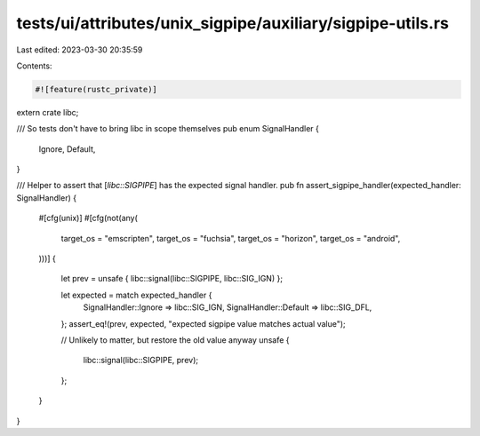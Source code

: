 tests/ui/attributes/unix_sigpipe/auxiliary/sigpipe-utils.rs
===========================================================

Last edited: 2023-03-30 20:35:59

Contents:

.. code-block:: rs

    #![feature(rustc_private)]
extern crate libc;

/// So tests don't have to bring libc in scope themselves
pub enum SignalHandler {
    Ignore,
    Default,
}

/// Helper to assert that [`libc::SIGPIPE`] has the expected signal handler.
pub fn assert_sigpipe_handler(expected_handler: SignalHandler) {
    #[cfg(unix)]
    #[cfg(not(any(
        target_os = "emscripten",
        target_os = "fuchsia",
        target_os = "horizon",
        target_os = "android",
    )))]
    {
        let prev = unsafe { libc::signal(libc::SIGPIPE, libc::SIG_IGN) };

        let expected = match expected_handler {
            SignalHandler::Ignore => libc::SIG_IGN,
            SignalHandler::Default => libc::SIG_DFL,
        };
        assert_eq!(prev, expected, "expected sigpipe value matches actual value");

        // Unlikely to matter, but restore the old value anyway
        unsafe {
            libc::signal(libc::SIGPIPE, prev);
        };
    }
}


